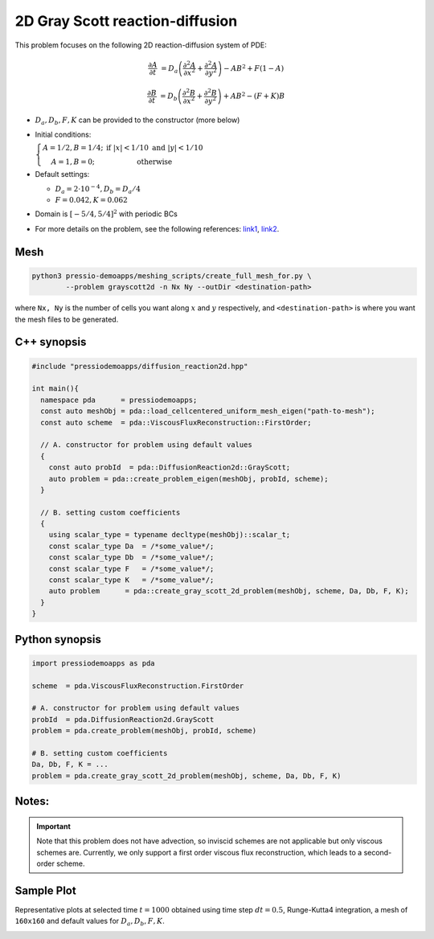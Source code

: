 2D Gray Scott reaction-diffusion
================================

This problem focuses on the following 2D reaction-diffusion system of PDE:

.. math::

   \frac{\partial A}{\partial t} &=
   D_a \left(\frac{\partial^2 A}{\partial x^2} + \frac{\partial^2 A}{\partial y^2}\right)
   - AB^2 + F(1-A)

   \frac{\partial B}{\partial t} &=
   D_b \left(\frac{\partial^2 B}{\partial x^2} + \frac{\partial^2 B}{\partial y^2}\right)
   + AB^2 - (F+K)B


* :math:`D_a, D_b, F, K` can be provided to the constructor (more below)

* Initial conditions:

  :math:`\left\{\begin{matrix}A=1/2, B=1/4; & \text{if }|x| < 1/10 \text{ and } |y|< 1/10 \\ A=1, B=0; & \text{otherwise} \end{matrix}\right.`

* Default settings:

  - :math:`D_a = 2\cdot 10^{-4}, D_b = D_a/4`

  - :math:`F=0.042, K=0.062`

* Domain is :math:`[-5/4,5/4]^2` with periodic BCs

* For more details on the problem, see the following references: `link1 <https://itp.uni-frankfurt.de/~gros/StudentProjects/Projects_2020/projekt_schulz_kaefer/>`_, `link2 <https://groups.csail.mit.edu/mac/projects/amorphous/GrayScott/>`_.


Mesh
----

.. code-block:: shell

   python3 pressio-demoapps/meshing_scripts/create_full_mesh_for.py \
           --problem grayscott2d -n Nx Ny --outDir <destination-path>

where ``Nx, Ny`` is the number of cells you want along :math:`x` and :math:`y` respectively,
and ``<destination-path>`` is where you want the mesh files to be generated.


C++ synopsis
------------

.. code-block:: c++

   #include "pressiodemoapps/diffusion_reaction2d.hpp"

   int main(){
     namespace pda      = pressiodemoapps;
     const auto meshObj = pda::load_cellcentered_uniform_mesh_eigen("path-to-mesh");
     const auto scheme  = pda::ViscousFluxReconstruction::FirstOrder;

     // A. constructor for problem using default values
     {
       const auto probId  = pda::DiffusionReaction2d::GrayScott;
       auto problem = pda::create_problem_eigen(meshObj, probId, scheme);
     }

     // B. setting custom coefficients
     {
       using scalar_type = typename decltype(meshObj)::scalar_t;
       const scalar_type Da  = /*some_value*/;
       const scalar_type Db  = /*some_value*/;
       const scalar_type F   = /*some_value*/;
       const scalar_type K   = /*some_value*/;
       auto problem      = pda::create_gray_scott_2d_problem(meshObj, scheme, Da, Db, F, K);
     }
   }


Python synopsis
---------------

.. code-block:: py

   import pressiodemoapps as pda

   scheme  = pda.ViscousFluxReconstruction.FirstOrder

   # A. constructor for problem using default values
   probId  = pda.DiffusionReaction2d.GrayScott
   problem = pda.create_problem(meshObj, probId, scheme)

   # B. setting custom coefficients
   Da, Db, F, K = ...
   problem = pda.create_gray_scott_2d_problem(meshObj, scheme, Da, Db, F, K)


Notes:
------

.. important::

   Note that this problem does not have advection, so inviscid schemes are not applicable
   but only viscous schemes are. Currently, we only support a first order viscous flux
   reconstruction, which leads to a second-order scheme.


Sample Plot
-----------

Representative plots at selected time :math:`t=1000` obtained using time step :math:`dt=0.5`, Runge-Kutta4 integration,
a mesh of ``160x160`` and default values for :math:`D_a, D_b, F, K`.

.. image:: ../../figures/wiki_grayscott_2d_0.25_1000_rk4.png
  :width: 75 %
  :alt: Alternative text
  :align: center
